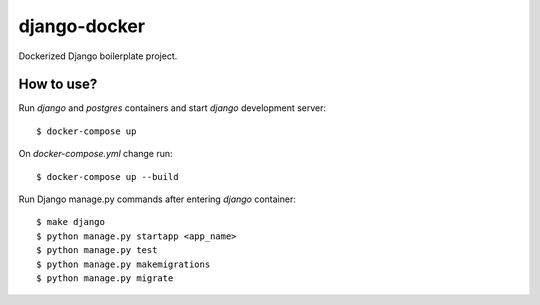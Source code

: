 django-docker
=============

Dockerized Django boilerplate project.

How to use?
***********

Run `django` and `postgres` containers and start `django` development server::

    $ docker-compose up

On `docker-compose.yml` change run::

    $ docker-compose up --build

Run Django manage.py commands after entering `django` container::

    $ make django
    $ python manage.py startapp <app_name>
    $ python manage.py test
    $ python manage.py makemigrations
    $ python manage.py migrate
